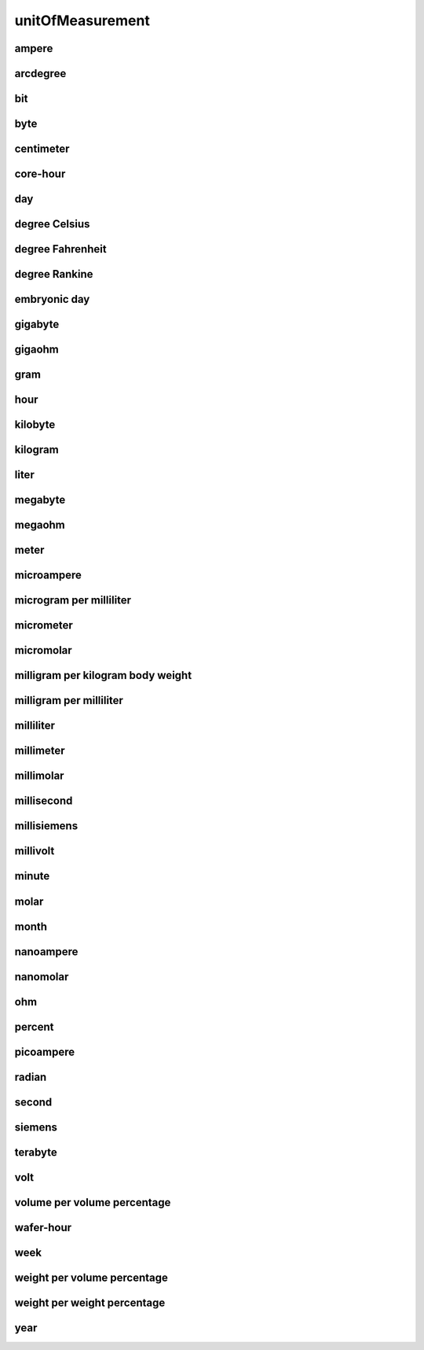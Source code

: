#################
unitOfMeasurement
#################

ampere
------

arcdegree
---------

bit
---

byte
----

centimeter
----------

core-hour
---------

day
---

degree Celsius
--------------

degree Fahrenheit
-----------------

degree Rankine
--------------

embryonic day
-------------

gigabyte
--------

gigaohm
-------

gram
----

hour
----

kilobyte
--------

kilogram
--------

liter
-----

megabyte
--------

megaohm
-------

meter
-----

microampere
-----------

microgram per milliliter
------------------------

micrometer
----------

micromolar
----------

milligram per kilogram body weight
----------------------------------

milligram per milliliter
------------------------

milliliter
----------

millimeter
----------

millimolar
----------

millisecond
-----------

millisiemens
------------

millivolt
---------

minute
------

molar
-----

month
-----

nanoampere
----------

nanomolar
---------

ohm
---

percent
-------

picoampere
----------

radian
------

second
------

siemens
-------

terabyte
--------

volt
----

volume per volume percentage
----------------------------

wafer-hour
----------

week
----

weight per volume percentage
----------------------------

weight per weight percentage
----------------------------

year
----

